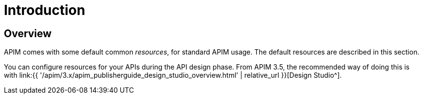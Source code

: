 = Introduction
:page-sidebar: apim_3_x_sidebar
:page-permalink: apim/3.x/apim_resources_overview.html
:page-folder: apim/user-guide/publisher/resources
:page-layout: apim3x

== Overview

APIM comes with some default common _resources_, for standard APIM usage. The default resources are described in this section.

You can configure resources for your APIs during the API design phase. From APIM 3.5, the recommended way of doing this is with link:{{ '/apim/3.x/apim_publisherguide_design_studio_overview.html' | relative_url }}[Design Studio^].
